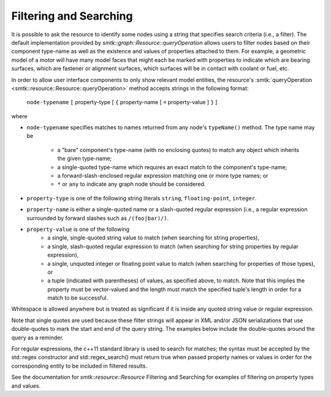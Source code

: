 Filtering and Searching
=======================

It is possible to ask the resource to identify some nodes using a
string that specifies search criteria (i.e., a filter). The
default implementation provided by
`smtk::graph::Resource::queryOperation` allows users to filter
nodes based on their component type-name as well as the existence and
values of properties attached to them.  For example, a geometric
model of a motor will have many model faces that might each be
marked with properties to indicate which are bearing surfaces,
which are fastener or alignment surfaces, which surfaces will be
in contact with coolant or fuel, etc.

In order to allow user interface components to only show relevant
model entities, the resource's :smtk:`queryOperation
<smtk::resource::Resource::queryOperation>` method accepts strings in
the following format:

    ``node-typename`` ``[`` property-type [ ``{`` property-name [
    ``=`` property-value ] ``}`` ]

where

+ ``node-typename`` specifies matches to names returned from any
  node's ``typeName()`` method. The type name may be

    + a "bare" component's type-name (with no enclosing quotes) to match any object
      which inherits the given type-name;
    + a single-quoted type-name which requires an exact match to the component's type-name;
    + a forward-slash-enclosed regular expression matching one or more type names; or
    + ``*`` or ``any`` to indicate any graph node should be considered.

+ ``property-type`` is one of the following string literals
  ``string``, ``floating-point``, ``integer``.
+ ``property-name`` is either a single-quoted name or a slash-quoted
  regular expression (i.e., a regular expression surrounded by forward
  slashes such as ``/(foo|bar)/)``.
+ ``property-value`` is one of the following
    + a single, single-quoted string value to match (when searching
      for string properties),
    + a single, slash-quoted regular expression to match (when
      searching for string properties by regular expression),
    + a single, unquoted integer or floating point value to match
      (when searching for properties of those types), or
    + a tuple (indicated with parentheses) of values, as specified
      above, to match. Note that this implies the property must be
      vector-valued and the length must match the specified tuple's
      length in order for a match to be successful.

Whitespace is allowed anywhere but is treated as significant if it is
inside any quoted string value or regular expression.

Note that single quotes are used because these filter strings will
appear in XML and/or JSON serializations that use double-quotes to
mark the start and end of the query string.  The examples below
include the double-quotes around the query as a reminder.

For regular expressions, the c++11 standard library is used to search
for matches; the syntax must be accepted by the std::regex constructor
and std::regex_search() must return true when passed property names or
values in order for the corresponding entity to be included in
filtered results.

See the documentation for `smtk::resource::Resource` Filtering and
Searching for examples of filtering on property types and values.
